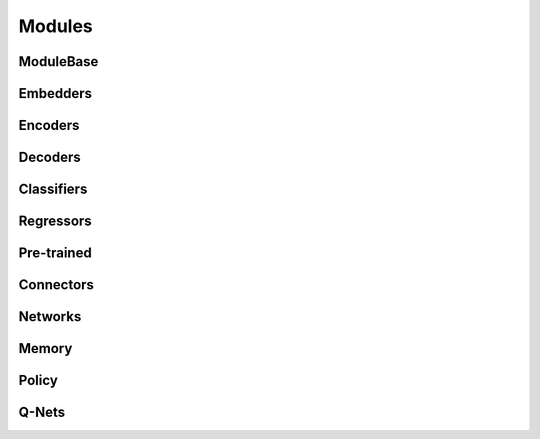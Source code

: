 .. role:: hidden
    :class: hidden-section

Modules
*******

ModuleBase
===========

Embedders
=========

Encoders
========

Decoders
========

Classifiers
============

Regressors
==========

Pre-trained
===========

Connectors
==========

Networks
========

Memory
======

Policy
=========

Q-Nets
=========
